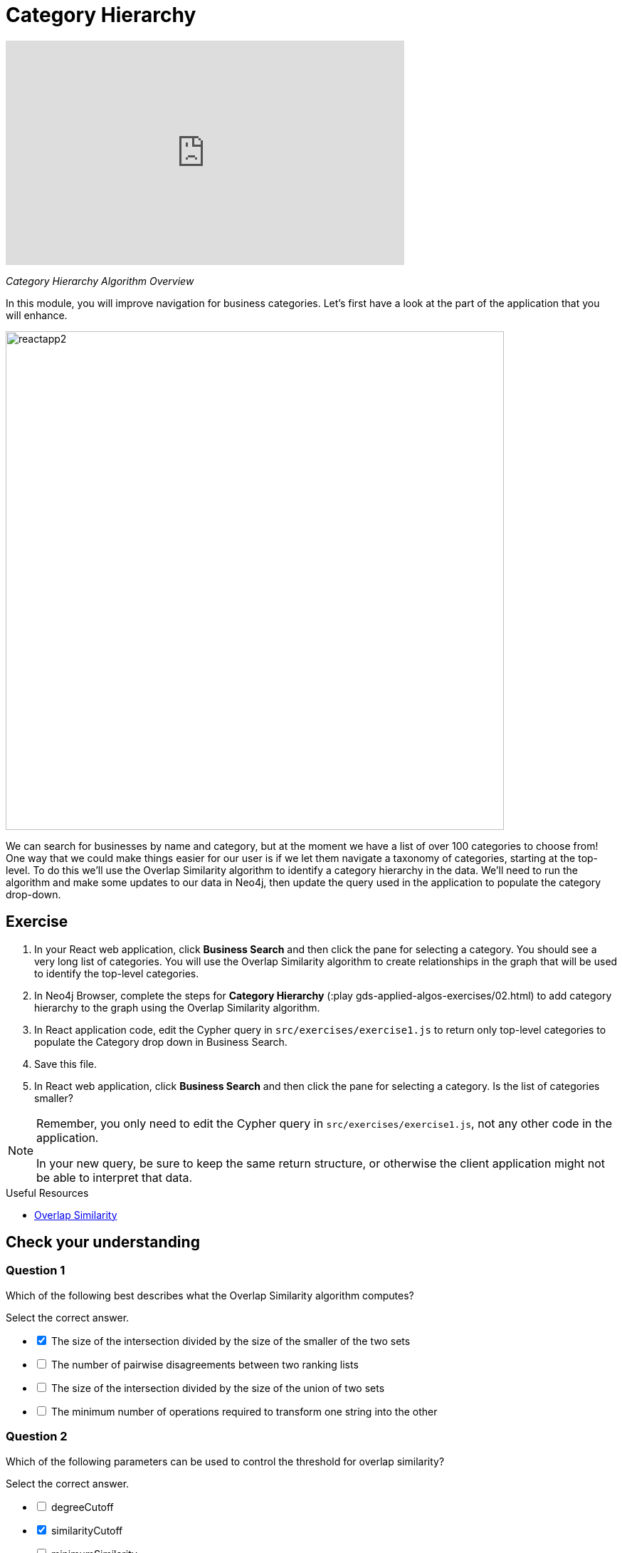 = Category Hierarchy
:slug: 02-gdsaa-category-hierarchy
:imagesdir: ../images
:module-next-title: Ordering Search Results
:page-slug: {slug}
:page-layout: training
:page-quiz:
:page-module-duration-minutes: 30


video::4pLJcltWjfw[youtube,width=560,height=315]

_Category Hierarchy Algorithm Overview_

In this module, you will improve navigation for business categories.
Let's first have a look at the part of the application that you will enhance.

image::reactapp2.png[,width=700,align=center]

We can search for businesses by name and category, but at the moment we have a list of over 100 categories to choose from!
One way that we could make things easier for our user is if we let them navigate a taxonomy of categories, starting at the top-level. To do this we'll use the Overlap Similarity algorithm to identify a category hierarchy in the data. We'll need to run the algorithm and make some updates to our data in Neo4j, then update the query used in the application to populate the category drop-down.


== Exercise

. In your React web application, click *Business Search* and then click the pane for selecting a category. You should see a very long list of categories. You will use the Overlap Similarity algorithm to create relationships in the graph that will be used to identify the top-level categories.
. In Neo4j Browser, complete the steps for *Category Hierarchy* (:play gds-applied-algos-exercises/02.html) to add category hierarchy to the graph using the Overlap Similarity algorithm.
. In React application code, edit the Cypher query in `src/exercises/exercise1.js` to return only top-level categories to populate the Category drop down in Business Search.
. Save this file.
. In React web application, click *Business Search* and then click the pane for selecting a category. Is the list of categories smaller?

[NOTE]
--
Remember, you only need to edit the Cypher query in `src/exercises/exercise1.js`, not any other code in the application.

In your new query, be sure to keep the same return structure, or otherwise the client application might not be able to interpret that data.
--

====
.Useful Resources

* https://neo4j.com/docs/graph-data-science/current/alpha-algorithms/overlap/[Overlap Similarity^]
====

[.quiz]
== Check your understanding
=== Question 1

[.statement]
Which of the following best describes what the Overlap Similarity algorithm computes?

[.statement]
Select the correct answer.

[%interactive.answers]
- [x] The size of the intersection divided by the size of the smaller of the two sets
- [ ] The number of pairwise disagreements between two ranking lists
- [ ] The size of the intersection divided by the size of the union of two sets
- [ ] The minimum number of operations required to transform one string into the other

=== Question 2

[.statement]
Which of the following parameters can be used to control the threshold for overlap similarity?

[.statement]
Select the correct answer.

[%interactive.answers]
- [ ] degreeCutoff
- [x] similarityCutoff
- [ ] minimumSimilarity
- [ ] topK

=== Question 3

[.statement]
Which of these categories are top-level categories i.e. they don't have any outgoing `NARROWER_THAN` relationships?

[.statement]
Select the correct answers.

[%interactive.answers]
- [x] Shopping
- [ ] Wine Bars
- [ ] Doctors
- [x] Local Flavor

[.summary]
== Summary

You should now be able to:
[square]
* Use the Overlap Similarity graph algorithm.
